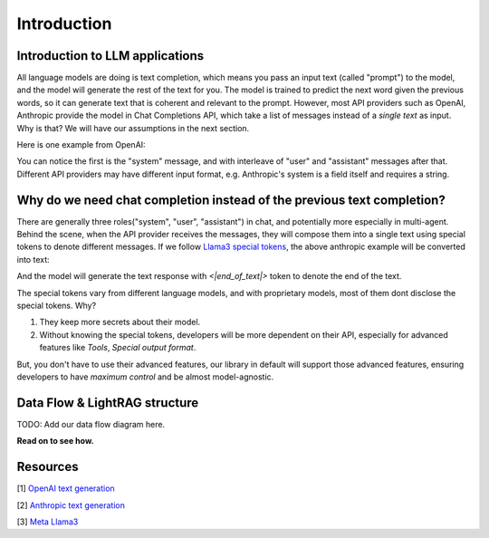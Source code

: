 Introduction
====================================

Introduction to LLM applications
-------------------------------------
All language models are doing is text completion, which means you pass an input text (called "prompt") to the model, and the model will generate the rest of the text for you. The model is trained to predict the next word given the previous words, so it can generate text that is coherent and relevant to the prompt.
However, most API providers such as OpenAI, Anthropic provide the model in Chat Completions API, which take a list of messages instead of a `single text` as input. Why is that? We will have our assumptions in the next section.

Here is one example from OpenAI:

.. code-block:: python
   :linenos:

   from openai import OpenAI
   client = OpenAI()
   
   response = client.chat.completions.create(
    model="gpt-3.5-turbo",
    messages=[
        {"role": "system", "content": "You are a helpful assistant."},
        {"role": "user", "content": "Who won the world series in 2020?"},
        {"role": "assistant", "content": "The Los Angeles Dodgers won the World Series in 2020."},
        {"role": "user", "content": "Where was it played?"}
    ]
    )

You can notice the first is the "system" message, and with interleave of "user" and "assistant" messages after that.
Different API providers may have different input format, e.g. Anthropic's system is a field itself and requires a string.

.. code-block:: python
   :linenos:

   import anthropic

    anthropic.Anthropic().messages.create(
        model="claude-3-opus-20240229",
        system="You are a helpful assistant.",
        max_tokens=1024,
        messages=[
            {"role": "user", "content": "Hello, world"}
        ]
    )

Why do we need chat completion instead of the previous text completion?
-----------------------------------------------------------------------
There are generally three roles("system", "user", "assistant") in chat, and potentially more especially in multi-agent. 
Behind the scene, when the API provider receives the messages, they will compose them into a single text using special tokens to denote different messages.
If we follow `Llama3 special tokens <https://llama.meta.com/docs/model-cards-and-prompt-formats/meta-llama-3/>`_, the above anthropic example will be converted into text:

.. code-block::
   :linenos:

    <|begin_of_text|><|start_header_id|>system<|end_header_id|>
    You are a helpful assistant. <|eot_id>
    <|start_header_id|>user<|end_header_id|>
    Hello, world <|eot_id>
    <|start_header_id>assistant<|end_header_id>

And the model will generate the text response with `<|end_of_text|>` token to denote the end of the text.

The special tokens vary from different language models, and with proprietary models, most of them dont disclose the special tokens. Why?

1. They keep more secrets about their model.

2. Without knowing the special tokens, developers will be more dependent on their API, especially for advanced features like `Tools`, `Special output format`.

But, you don't have to use their advanced features, our library in default will support those advanced features, ensuring developers to have `maximum control` and be almost model-agnostic.


Data Flow & LightRAG structure
-----------------------------------

TODO: Add our data flow diagram here.


**Read on to see how.**

Resources
---------------------
[1] `OpenAI text generation <https://platform.openai.com/docs/guides/text-generation>`_

[2] `Anthropic text generation <https://docs.anthropic.com/en/docs/system-prompts>`_

[3] `Meta Llama3 <https://llama.meta.com/docs/model-cards-and-prompt-formats/meta-llama-3/>`_